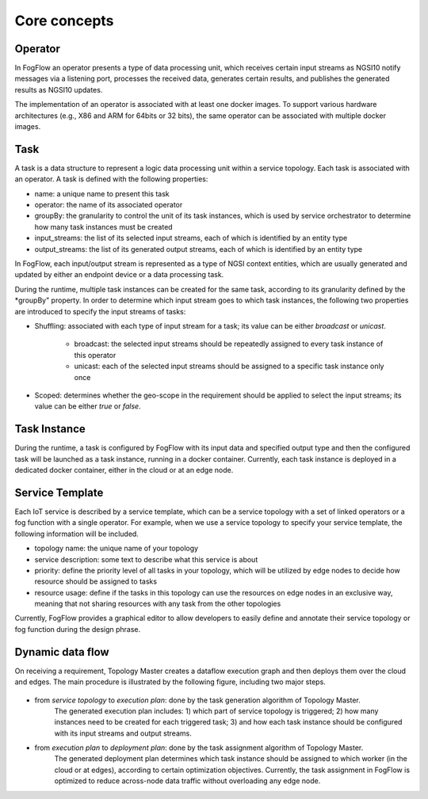 *******************************
Core concepts
*******************************

Operator
======================================

In FogFlow an operator presents a type of data processing unit, 
which receives certain input streams as NGSI10 notify messages via a listening port,
processes the received data, generates certain results, and publishes the generated results as NGSI10 updates.   

The implementation of an operator is associated with at least one docker images. 
To support various hardware architectures (e.g., X86 and ARM for 64bits or 32 bits), 
the same operator can be associated with multiple docker images.  

Task
======================================

A task is a data structure to represent a logic data processing unit within a service topology. 
Each task is associated with an operator. 
A task is defined with the following properties:

- name: a unique name to present this task
- operator: the name of its associated operator
- groupBy: the granularity to control the unit of its task instances, which is used by service orchestrator to determine how many task instances must be created
- input_streams: the list of its selected input streams, each of which is identified by an entity type
- output_streams: the list of its generated output streams, each of which is identified by an entity type

In FogFlow, each input/output stream is represented as a type of NGSI context entities, 
which are usually generated and updated by either an endpoint device or a data processing task. 

During the runtime, multiple task instances can be created for the same task, 
according to its granularity defined by the *groupBy" property. 
In order to determine which input stream goes to which task instances, 
the following two properties are introduced to specify the input streams of tasks: 

- Shuffling: associated with each type of input stream for a task; its value can be either *broadcast* or *unicast*. 	

	- broadcast: the selected input streams should be repeatedly assigned to every task instance of this operator
	- unicast: each of the selected input streams should be assigned to a specific task instance only once
	
- Scoped: determines whether the geo-scope in the requirement should be applied to select the input streams; its value can be either *true* or *false*.


Task Instance
======================================

During the runtime, a task is configured by FogFlow with its input data and specified output type 
and then the configured task will be launched as a task instance, running in a docker container. 
Currently, each task instance is deployed in a dedicated docker container, either in the cloud or at an edge node. 


Service Template
======================================

Each IoT service is described by a service template, which can be a service topology with a set of linked operators
or a fog function with a single operator. For example, when we use a service topology to specify your service template, 
the following information will be included. 

- topology name: the unique name of your topology
- service description: some text to describe what this service is about
- priority: define the priority level of all tasks in your topology, which will be utilized by edge nodes to decide how resource should be assigned to tasks 
- resource usage: define if the tasks in this topology can use the resources on edge nodes in an exclusive way, meaning that not sharing resources with any task from the other topologies

Currently, FogFlow provides a graphical editor to allow developers to easily define and annotate their service topology or fog function during the design phrase.


Dynamic data flow 
======================================

On receiving a requirement, Topology Master creates a dataflow execution graph and then deploys them over the cloud and edges. 
The main procedure is illustrated by the following figure, including two major steps. 

.. figure:: figures/service-topology.png
   :width: 100 %

- from *service topology* to *execution plan*: done by the task generation algorithm of Topology Master. 
	The generated execution plan includes:
	1) which part of service topology is triggered; 
	2) how many instances need to be created for each triggered task;
	3) and how each task instance should be configured with its input streams and output streams. 

- from *execution plan* to *deployment plan*: done by the task assignment algorithm of Topology Master.
	The generated deployment plan determines which task instance should be assigned to which worker (in the cloud or at edges),  
	according to certain optimization objectives. Currently, the task assignment in FogFlow is optimized to reduce across-node data traffic
	without overloading any edge node. 




